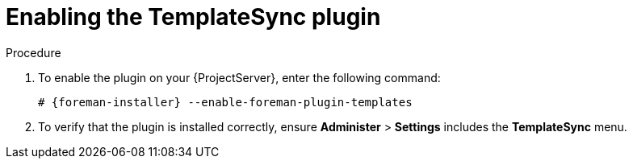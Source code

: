 [id="Enabling_the_TemplateSync_plugin_{context}"]
= Enabling the TemplateSync plugin

.Procedure
. To enable the plugin on your {ProjectServer}, enter the following command:
+
[options="nowrap", subs="+quotes,verbatim,attributes"]
----
# {foreman-installer} --enable-foreman-plugin-templates
----
. To verify that the plugin is installed correctly, ensure *Administer* > *Settings* includes the *TemplateSync* menu.
